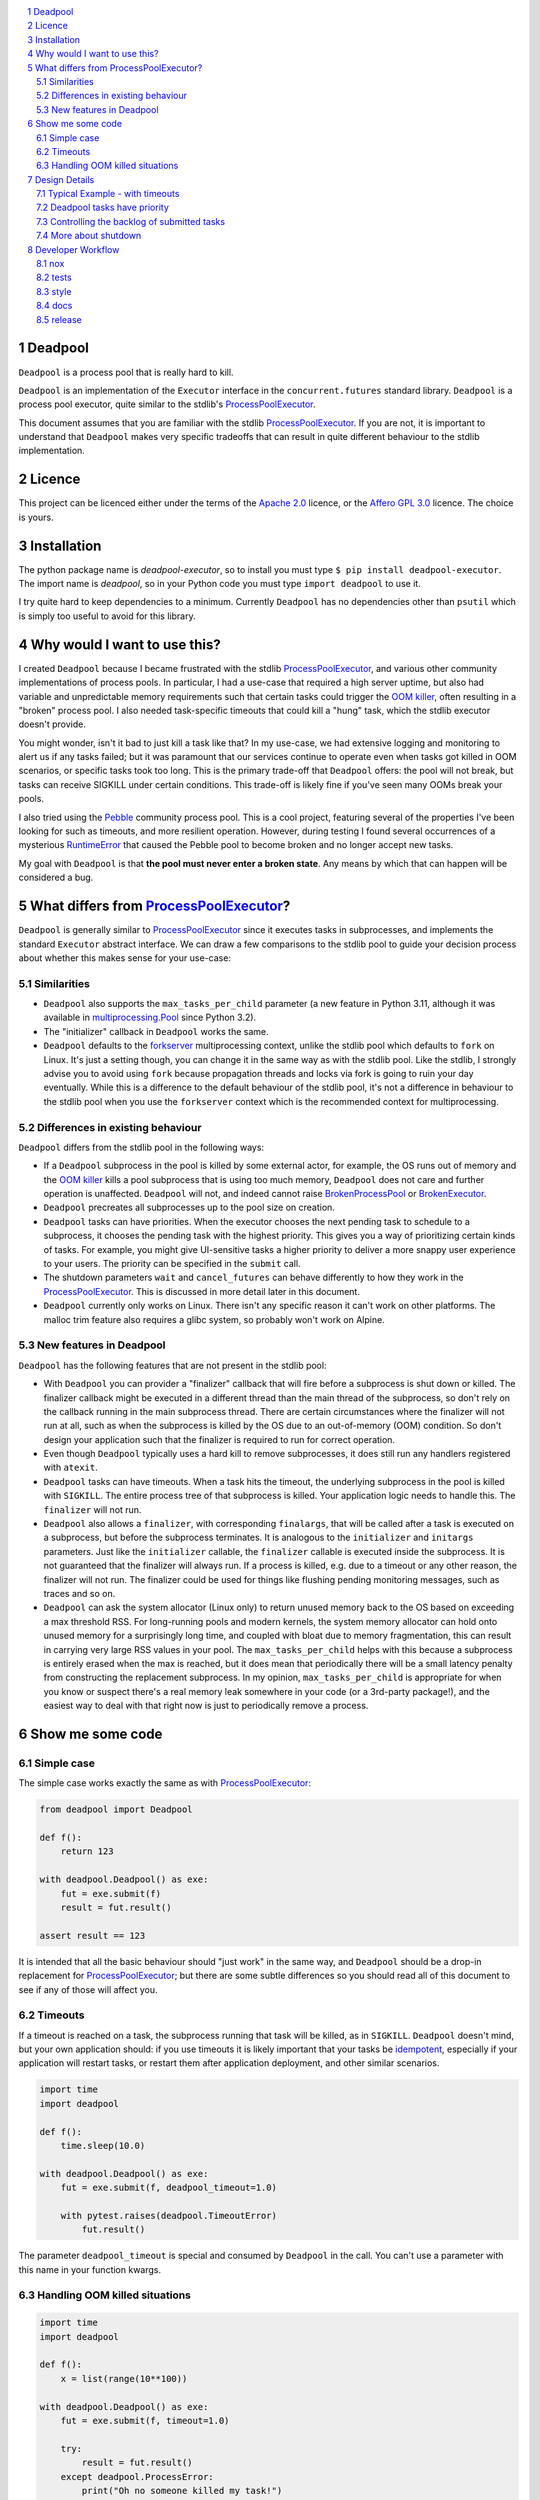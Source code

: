 .. image:: https://github.com/cjrh/deadpool/workflows/Python%20application/badge.svg
    :target: https://github.com/cjrh/deadpool/actions
.. image:: https://coveralls.io/repos/github/cjrh/deadpool/badge.svg?branch=main
    :target: https://coveralls.io/github/cjrh/deadpool?branch=main

.. image:: https://img.shields.io/pypi/pyversions/deadpool-executor.svg
    :target: https://pypi.python.org/pypi/deadpool-executor

.. image:: https://img.shields.io/github/tag/cjrh/deadpool.svg
    :target: https://img.shields.io/github/tag/cjrh/deadpool.svg

.. image:: https://img.shields.io/badge/install-pip%20install%20deadpool--executor-ff69b4.svg
    :target: https://img.shields.io/badge/install-pip%20install%20deadpool--executor-ff69b4.svg

.. image:: https://img.shields.io/pypi/v/deadpool-executor.svg
    :target: https://pypi.org/project/deadpool-executor/

.. image:: https://img.shields.io/badge/calver-YYYY.MM.MINOR-22bfda.svg
    :alt: This project uses calendar-based versioning scheme
    :target: http://calver.org/

.. image:: https://pepy.tech/badge/deadpool-executor
    :alt: Downloads
    :target: https://pepy.tech/project/deadpool-executor

.. image:: https://img.shields.io/badge/code%20style-black-000000.svg
    :alt: This project uses the "black" style formatter for Python code
    :target: https://github.com/python/black

.. image:: https://api.securityscorecards.dev/projects/github.com/cjrh/deadpool/badge
    :alt: OpenSSF Scorecard
    :target: https://api.securityscorecards.dev/projects/github.com/cjrh/deadpool

.. sectnum::

.. contents::
   :local:
   :depth: 2
   :backlinks: entry

Deadpool
========

``Deadpool`` is a process pool that is really hard to kill.

``Deadpool`` is an implementation of the ``Executor`` interface
in the ``concurrent.futures`` standard library. ``Deadpool`` is
a process pool executor, quite similar to the stdlib's
`ProcessPoolExecutor`_.

This document assumes that you are familiar with the stdlib
`ProcessPoolExecutor`_. If you are not, it is important
to understand that ``Deadpool`` makes very specific tradeoffs that
can result in quite different behaviour to the stdlib
implementation.

Licence
=======

This project can be licenced either under the terms of the `Apache 2.0`_
licence, or the `Affero GPL 3.0`_ licence. The choice is yours.

Installation
============

The python package name is *deadpool-executor*, so to install
you must type ``$ pip install deadpool-executor``. The import
name is *deadpool*, so in your Python code you must type
``import deadpool`` to use it.

I try quite hard to keep dependencies to a minimum. Currently
``Deadpool`` has no dependencies other than ``psutil`` which
is simply too useful to avoid for this library.

Why would I want to use this?
=============================

I created ``Deadpool`` because I became frustrated with the
stdlib `ProcessPoolExecutor`_, and various other community
implementations of process pools. In particular, I had a use-case
that required a high server uptime, but also had variable and
unpredictable memory requirements such that certain tasks could
trigger the `OOM killer`_, often resulting in a "broken" process
pool. I also needed task-specific timeouts that could kill a "hung"
task, which the stdlib executor doesn't provide.

You might wonder, isn't it bad to just kill a task like that?
In my use-case, we had extensive logging and monitoring to alert
us if any tasks failed; but it was paramount that our services
continue to operate even when tasks got killed in OOM scenarios,
or specific tasks took too long. This is the primary trade-off
that ``Deadpool`` offers: the pool will not break, but tasks
can receive SIGKILL under certain conditions. This trade-off
is likely fine if you've seen many OOMs break your pools.

I also tried using the `Pebble <https://github.com/noxdafox/pebble>`_
community process pool. This is a cool project, featuring several
of the properties I've been looking for such as timeouts, and
more resilient operation. However, during testing I found several
occurrences of a mysterious `RuntimeError`_ that caused the Pebble
pool to become broken and no longer accept new tasks.

My goal with ``Deadpool`` is that **the pool must never enter
a broken state**. Any means by which that can happen will be
considered a bug.

What differs from `ProcessPoolExecutor`_?
=========================================

``Deadpool`` is generally similar to `ProcessPoolExecutor`_ since it executes
tasks in subprocesses, and implements the standard ``Executor`` abstract
interface. We can draw a few comparisons to the stdlib pool to guide
your decision process about whether this makes sense for your use-case:

Similarities
------------

- ``Deadpool`` also supports the
  ``max_tasks_per_child`` parameter (a new feature in
  Python 3.11, although it was available in `multiprocessing.Pool`_
  since Python 3.2).
- The "initializer" callback in ``Deadpool`` works the same.
- ``Deadpool`` defaults to the `forkserver <https://docs.python.org/3.11/library/multiprocessing.html#contexts-and-start-methods>`_ multiprocessing
  context, unlike the stdlib pool which defaults to ``fork`` on
  Linux. It's just a setting though, you can change it in the same way as
  with the stdlib pool. Like the stdlib, I strongly advise you to avoid
  using ``fork`` because propagation threads and locks via fork is
  going to ruin your day eventually. While this is a difference to the
  default behaviour of the stdlib pool, it's not a difference in
  behaviour to the stdlib pool when you use the ``forkserver`` context
  which is the recommended context for multiprocessing.

Differences in existing behaviour
---------------------------------

``Deadpool`` differs from the stdlib pool in the following ways:

- If a ``Deadpool`` subprocess in the pool is killed by some
  external actor, for example, the OS runs out of memory and the
  `OOM killer`_ kills a pool subprocess that is using too much memory,
  ``Deadpool`` does not care and further operation is unaffected.
  ``Deadpool`` will not, and indeed cannot raise
  `BrokenProcessPool <https://docs.python.org/3/library/concurrent.futures.html?highlight=broken%20process%20pool#concurrent.futures.process.BrokenProcessPool>`_ or
  `BrokenExecutor <https://docs.python.org/3/library/concurrent.futures.html?highlight=broken%20process%20pool#concurrent.futures.BrokenExecutor>`_.
- ``Deadpool`` precreates all subprocesses up to the pool size on
  creation.
- ``Deadpool`` tasks can have priorities. When the executor chooses
  the next pending task to schedule to a subprocess, it chooses the
  pending task with the highest priority. This gives you a way of
  prioritizing certain kinds of tasks. For example, you might give
  UI-sensitive tasks a higher priority to deliver a more snappy
  user experience to your users. The priority can be specified in
  the ``submit`` call.
- The shutdown parameters ``wait`` and ``cancel_futures`` can behave
  differently to how they work in the `ProcessPoolExecutor`_. This is
  discussed in more detail later in this document.
- ``Deadpool`` currently only works on Linux. There isn't any specific
  reason it can't work on other platforms. The malloc trim feature also
  requires a glibc system, so probably won't work on Alpine.

New features in Deadpool
------------------------

``Deadpool`` has the following features that are not present in the
stdlib pool:

- With ``Deadpool`` you can provider a "finalizer" callback that will
  fire before a subprocess is shut down or killed. The finalizer callback
  might be executed in a different thread than the main thread of the
  subprocess, so don't rely on the callback running in the main
  subprocess thread. There are certain circumstances where the finalizer
  will not run at all, such as when the subprocess is killed by the OS
  due to an out-of-memory (OOM) condition. So don't design your application
  such that the finalizer is required to run for correct operation.
- Even though ``Deadpool`` typically uses a hard kill to remove
  subprocesses, it does still run any handlers registered with
  ``atexit``.
- ``Deadpool`` tasks can have timeouts. When a task hits the timeout,
  the underlying subprocess in the pool is killed with ``SIGKILL``.
  The entire process tree of that subprocess is killed. Your application
  logic needs to handle this. The ``finalizer`` will not run.
- ``Deadpool`` also allows a ``finalizer``, with corresponding
  ``finalargs``, that will be called after a task is executed on
  a subprocess, but before the subprocess terminates. It is
  analogous to the ``initializer`` and ``initargs`` parameters.
  Just like the ``initializer`` callable, the ``finalizer``
  callable is executed inside the subprocess. It is not guaranteed that
  the finalizer will always run. If a process is killed, e.g. due to a
  timeout or any other reason, the finalizer will not run. The finalizer
  could be used for things like flushing pending monitoring messages,
  such as traces and so on.
- ``Deadpool`` can ask the system allocator (Linux only) to return
  unused memory back to the OS based on exceeding a max threshold RSS.
  For long-running pools and modern
  kernels, the system memory allocator can hold onto unused memory
  for a surprisingly long time, and coupled with bloat due to
  memory fragmentation, this can result in carrying very large
  RSS values in your pool. The ``max_tasks_per_child`` helps with
  this because a subprocess is entirely erased when the max is
  reached, but it does mean that periodically there will be a small
  latency penalty from constructing the replacement subprocess. In
  my opinion, ``max_tasks_per_child`` is appropriate for when you
  know or suspect there's a real memory leak somewhere in your code
  (or a 3rd-party package!), and the easiest way to deal with that
  right now is just to periodically remove a process.

Show me some code
=================

Simple case
-----------

The simple case works exactly the same as with `ProcessPoolExecutor`_:

.. code-block:: python

    from deadpool import Deadpool

    def f():
        return 123

    with deadpool.Deadpool() as exe:
        fut = exe.submit(f)
        result = fut.result()

    assert result == 123

It is intended that all the basic behaviour should "just work" in the
same way, and ``Deadpool`` should be a drop-in replacement for
`ProcessPoolExecutor`_; but there are some subtle differences so you
should read all of this document to see if any of those will affect you.

Timeouts
--------

If a timeout is reached on a task, the subprocess running that task will be
killed, as in ``SIGKILL``. ``Deadpool`` doesn't mind, but your own
application should: if you use timeouts it is likely important that your tasks
be `idempotent <https://en.wikipedia.org/wiki/Idempotence>`_, especially if
your application will restart tasks, or restart them after application deployment,
and other similar scenarios.

.. code-block:: python

    import time
    import deadpool

    def f():
        time.sleep(10.0)

    with deadpool.Deadpool() as exe:
        fut = exe.submit(f, deadpool_timeout=1.0)

        with pytest.raises(deadpool.TimeoutError)
            fut.result()

The parameter ``deadpool_timeout`` is special and consumed by ``Deadpool``
in the call. You can't use a parameter with this name in your function 
kwargs.

Handling OOM killed situations
------------------------------

.. code-block:: python

    import time
    import deadpool

    def f():
        x = list(range(10**100))

    with deadpool.Deadpool() as exe:
        fut = exe.submit(f, timeout=1.0)

        try:
            result = fut.result()
        except deadpool.ProcessError:
            print("Oh no someone killed my task!")


As long as the OOM killer terminates merely a subprocess (and not the main
process), which is likely because it'll be your subprocess that is using too
much memory, this will not hurt the pool, and it will be able to receive and
process more tasks. Note that this event will show up as a ``ProcessError``
exception when accessing the future, so you have a way of at least tracking
these events.

Design Details
==============

Typical Example - with timeouts
-------------------------------

Here's a typical example of how code using Deadpool might look. The
output of the code further below should be similar to the following:

.. code-block:: bash

    $ python examples/entrypoint.py
    ...................xxxxxxxxxxx.xxxxxxx.x.xxxxxxx.x
    $

Each ``.`` is a successfully completed task, and each ``x`` is a task
that timed out. Below is the code for this example.

.. code-block:: python

    import random, time
    import deadpool


    def work():
        time.sleep(random.random() * 4.0)
        print(".", end="", flush=True)
        return 1


    def main():
        with deadpool.Deadpool() as exe:
            futs = (exe.submit(work, timeout=2.0) for _ in range(50))
            for fut in deadpool.as_completed(futs):
                try:
                    assert fut.result() == 1
                except deadpool.TimeoutError:
                    print("x", end="", flush=True)


    if __name__ == "__main__":
        main()
        print()

- The work function will be busy for a random time period between 0 and
  4 seconds.
- There is a ``deadpool_timeout`` kwarg given to the ``submit`` method.
  This kwarg is special and will be consumed by Deadpool. You cannot
  use this kwarg name for your own task functions.
- When a task completes, it prints out ``.`` internally. But when a task
  raises a ``deadpool.TimeoutError``, a ``x`` will be printed out instead.
- When a task times out, keep in mind that the underlying process that
  is executing that task is killed, literally with the ``SIGKILL`` signal.

Deadpool tasks have priority
----------------------------

The example below is similar to the previous one for timeouts. In fact
this example retains the timeouts to show how the different features
compose together. In this example we create tasks with different
priorities, and we change the printed character of each task to show
that higher priority items are executed first.

The code example will print something similar to the following:

.. code-block:: bash

    $ python examples/priorities.py
    !!!!!xxxxxxxxxxx!x..!...x.xxxxxxxx.xxxx.x...xxxxxx

You can see how the ``!`` characters, used for indicating higher priority
tasks, appear towards the front indicating that they were executed sooner.
Below is the code.

.. code-block:: python

    import random, time
    import deadpool


    def work(symbol):
        time.sleep(random.random() * 4.0)
        print(symbol, end="", flush=True)
        return 1


    def main():
        with deadpool.Deadpool(max_backlog=100) as exe:
            futs = []
            for _ in range(25):
                fut = exe.submit(work, ".",deadpool_timeout=2.0, deadpool_priority=10)
                futs.append(fut)
                fut = exe.submit(work, "!",deadpool_timeout=2.0, deadpool_priority=0)
                futs.append(fut)

            for fut in deadpool.as_completed(futs):
                try:
                    assert fut.result() == 1
                except deadpool.TimeoutError:
                    print("x", end="", flush=True)


    if __name__ == "__main__":
        main()
        print()

- When the tasks are submitted, they are given a priority. The default
  value for the ``deadpool_priority`` parameter is 0, but here we'll
  write them out explicity.  Half of the tasks will have priority 10 and
  half will have priority 0.
- A lower value for the ``deadpool_priority`` parameters means a **higher**
  priority. The highest priority allowed is indicated by 0. Negative
  priority values are not allowed.
- I also specified the ``max_backlog`` parameter when creating the
  Deadpool instance. This is discussed in more detail next, but quickly:
  task priority can only be enforced on what is in the submitted backlog
  of tasks, and the ``max_backlog`` parameter controls the depth of that
  queue. If ``max_backlog`` is too low, then the window of prioritization
  will not include tasks submitted later which might have higher priorities
  than earlier-submitted tasks. The ``submit`` call will in fact block
  once the ``max_backlog`` depth has been reached.

Controlling the backlog of submitted tasks
------------------------------------------

By default, the ``max_backlog`` parameter is set to 5. This parameter is
used to create the "submit queue" size. The submit queue is the place
where submitted tasks are held before they are executed in background
processes.

If the submit queue is large (``max_backlog``), it will mean
that a large number of tasks can be added to the system with the
``submit`` method, even before any tasks have finished exiting. Conversely,
a low ``max_backlog`` parameter means that the submit queue will fill up
faster. If the submit queue is full, it means that the next call to
``submit`` will block.

This kind of blocking is fine, and typically desired. It means that
backpressure from blocking is controlling the amount of work in flight.
By using a smaller ``max_backlog``, it means that you'll also be
limiting the amount of memory in use during the execution of all the tasks.

However, if you nevertheless still accumulate received futures as my
example code above is doing, that accumulation, i.e., the list of futures,
will contribute to memory growth. If you have a large amount of work, it
will be better to set a *callback* function on each of the futures rather
than processing them by iterating over ``as_completed``.

The example below illustrates this technique for keeping memory
consumption down:

.. code-block:: python

    import random, time
    import deadpool


    def work():
        time.sleep(random.random() * 4.0)
        print(".", end="", flush=True)
        return 1


    def cb(fut):
        try:
            assert fut.result() == 1
        except deadpool.TimeoutError:
            print("x", end="", flush=True)


    def main():
        with deadpool.Deadpool() as exe:
            for _ in range(50):
                exe.submit(work, deadpool_timeout=2.0).add_done_callback(cb)


    if __name__ == "__main__":
        main()
        print()


With this callback-based design, we no longer have an accumulation of futures
in a list. We get the same kind of output as in the "typical example" from
earlier:

.. code-block:: bash

    $ python examples/callbacks.py
    .....xxx.xxxxxxxxx.........x..xxxxx.x....x.xxxxxxx


Speaking of callbacks, the customized ``Future`` class used by Deadpool
lets you set a callback for when the task begins executing on a real
system process. That can be configured like so:

.. code-block:: python

    with deadpool.Deadpool() as exe:
        f = exe.submit(work)

        def cb(fut: deadpool.Future):
            print(f"My task is running on process {fut.pid}")

        f.add_pid_callback(cb)

Obviously, both kinds of callbacks can be added:

.. code-block:: python

    with deadpool.Deadpool() as exe:
        f = exe.submit(work)
        f.add_pid_callback(lambda fut: f"Started on {fut.pid=}")
        f.add_done_callback(lambda fut: f"Completed {fut.pid=}")

More about shutdown
-------------------

In the documentation for ProcessPoolExecutor_, the following function
signature is given for the shutdown_ method of the executor interface:

.. code-block:: python

    shutdown(wait=True, *, cancel_futures=False)

I want to honor this, but it presents some difficulties because the
semantics of the ``wait`` and ``cancel_futures`` parameters need to be
somewhat different for Deadpool.

In Deadpool, this is what the combinations of those flags mean:

.. csv-table:: Shutdown flags
   :header: ``wait``, ``cancel_futures``, ``effect``
   :widths: 10, 10, 80
   :align: left

   ``True``, ``True``, "Wait for already-running tasks to complete; the
   ``shutdown()`` call will unblock (return) when they're done. Cancel
   all pending tasks that are in the submit queue, but have not yet started
   running. The ``fut.cancelled()`` method will return ``True`` for such
   cancelled tasks."
   ``True``, ``False``, "Wait for already-running tasks to complete.
   Pending tasks in the
   submit queue that have not yet started running will *not* be cancelled, and
   will all continue to execute. The ``shutdown()`` call will return only
   after all submitted tasks have completed. "
   ``False``, ``True``, "Already-running tasks **will be cancelled** and this
   means the underlying subprocesses executing these tasks will receive
   SIGKILL. Pending tasks on the submit queue that have not yet started
   running will also be cancelled."
   ``False``, ``False``, "This is a strange one. What to do if the caller
   doesn't want to wait, but also doesn't want to cancel things? In this
   case, already-running tasks will be allowed to complete, but pending
   tasks on the submit queue will be cancelled. This is the same outcome as
   as ``wait==True`` and ``cancel_futures==True``. An alternative design
   might have been to allow all tasks, both running and pending, to just
   keep going in the background even after the ``shutdown()`` call
   returns. Does anyone have a use-case for this?"

If you're using ``Deadpool`` as a context manager, you might be wondering
how exactly to set these parameters in the ``shutdown`` call, since that
call is made for you automatically when the context manager exits.

For this, Deadpool provides additional parameters that can be provided
when creating the instance:

.. code-block:: python

   # This is pseudocode
   import deadpool

   with deadpool.DeadPool(
           shutdown_wait=True,
           shutdown_cancel_futures=True
   ):
       fut = exe.submit(...)

Developer Workflow
==================

nox
---

This project uses ``nox``. Follow the instructions for installing
nox at their page, and then come back here.

While nox can be configured so that all the tools for each of
the tasks can be installed automatically when run, this takes
too much time and so I've decided that you should just have
the following tools in your environment, ready to go. They
do not need to be installed in the same venv or anything like
that. I've found a convenient way to do this is with ``pipx``.
For example, to install ``black`` using ``pipx`` you can do
the following:

.. code-block:: shell

   $ pipx install black

You must do the same for ``isort`` and ``ruff``. See the following
sections for actually using ``nox`` to perform dev actions.

tests
-----

To run the tests:

.. code-block:: shell

   $ nox -s tests

To run tests for a particular version, and say with coverage:

.. code-block:: shell

   $ nox -s testcov-3.11

To pass additional arguments to pytest, use the ``--`` separator:

.. code-block:: shell

   $ nox -s testcov-3.11 -- -k test_deadpool -s <etc>

This is nonstandard above, but I customized the ``noxfile.py`` to
allow this.

style
-----

To apply style fixes, and check for any remaining lints,

.. code-block:: shell

   $ nox -t style

docs
----

The only docs currently are this README, which uses RST. Github
uses `docutils <https://docutils.sourceforge.io/docs/ref/rst/directives.html>`_
to render RST.

release
-------

This project uses flit to release the package to pypi. The whole
process isn't as automated as I would like, but this is what
I currently do:

1. Ensure that ``main`` branch is fully up to date with all to
   be released, and all the tests succeed.
2. Change the ``__version__`` field in ``deadpool.py``. Flit
   uses this to stamp the version.
3. Verify that ``flit build`` succeeds. This will produce a
   wheel in the ``dist/`` directory. You can inspect this
   wheel to ensure it contains only what is necessary. This
   wheel will be what is uploaded to PyPI.
4. **Commit the changed ``__version__``**. Easy to forget this
   step, resulting in multiple awkward releases to try to
   get the state all correct again.
5. Now create the git tag and push to github:

   .. code-block:: shell

        $ git tag YYYY.MM.patch
        $ git push --tags origin main

6. Now deploy to PyPI:

   .. code-block:: shell

        $ flit publish


.. _shutdown: https://docs.python.org/3/library/concurrent.futures.html?highlight=brokenprocesspool#concurrent.futures.Executor.shutdown
.. _ProcessPoolExecutor: https://docs.python.org/3/library/concurrent.futures.html?highlight=broken%20process%20pool#processpoolexecutor
.. _RuntimeError: https://github.com/noxdafox/pebble/issues/42#issuecomment-551245730
.. _OOM killer: https://en.wikipedia.org/wiki/Out_of_memory#Out_of_memory_management
.. _multiprocessing.Pool: https://docs.python.org/3.11/library/multiprocessing.html#multiprocessing.pool.Pool
.. _Apache 2.0: https://www.apache.org/licenses/LICENSE-2.0
.. _Affero GPL 3.0: https://www.gnu.org/licenses/agpl-3.0.html
